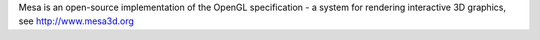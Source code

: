
Mesa is an open-source implementation of the OpenGL specification - a system for rendering interactive 3D graphics, see http://www.mesa3d.org



